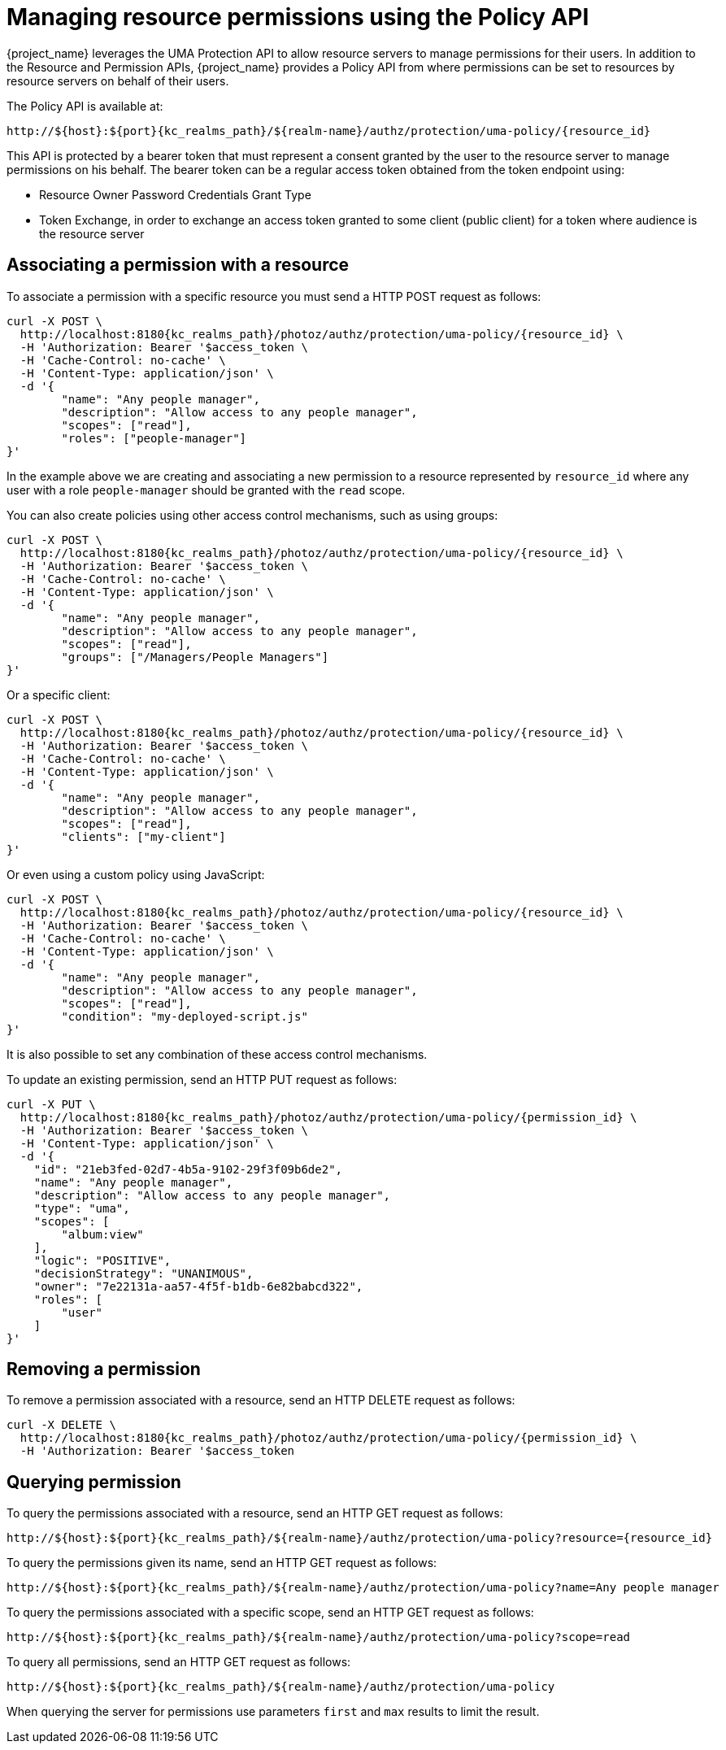 [[_service_authorization_uma_policy_api]]
= Managing resource permissions using the Policy API

{project_name} leverages the UMA Protection API to allow resource servers to manage permissions for their users. In addition
to the Resource and Permission APIs, {project_name} provides a Policy API from where permissions can be set to resources by resource
servers on behalf of their users.

The Policy API is available at:

[source,subs="attributes+"]
----
http://${host}:${port}{kc_realms_path}/${realm-name}/authz/protection/uma-policy/{resource_id}
----

This API is protected by a bearer token that must represent a consent granted by the user to the resource server to manage permissions on his behalf. The bearer token can be a regular access token obtained from the
token endpoint using:

* Resource Owner Password Credentials Grant Type
* Token Exchange, in order to exchange an access token granted to some client (public client) for a token
where audience is the resource server

== Associating a permission with a resource

To associate a permission with a specific resource you must send a HTTP POST request as follows:

[source,bash,subs="attributes+"]
----
curl -X POST \
  http://localhost:8180{kc_realms_path}/photoz/authz/protection/uma-policy/{resource_id} \
  -H 'Authorization: Bearer '$access_token \
  -H 'Cache-Control: no-cache' \
  -H 'Content-Type: application/json' \
  -d '{
	"name": "Any people manager",
	"description": "Allow access to any people manager",
	"scopes": ["read"],
	"roles": ["people-manager"]
}'
----

In the example above we are creating and associating a new permission to a resource represented by `resource_id` where
any user with a role `people-manager` should be granted with the `read` scope.

You can also create policies using other access control mechanisms, such as using groups:

[source,bash,subs="attributes+"]
----
curl -X POST \
  http://localhost:8180{kc_realms_path}/photoz/authz/protection/uma-policy/{resource_id} \
  -H 'Authorization: Bearer '$access_token \
  -H 'Cache-Control: no-cache' \
  -H 'Content-Type: application/json' \
  -d '{
	"name": "Any people manager",
	"description": "Allow access to any people manager",
	"scopes": ["read"],
	"groups": ["/Managers/People Managers"]
}'
----

Or a specific client:

[source,bash,subs="attributes+"]
----
curl -X POST \
  http://localhost:8180{kc_realms_path}/photoz/authz/protection/uma-policy/{resource_id} \
  -H 'Authorization: Bearer '$access_token \
  -H 'Cache-Control: no-cache' \
  -H 'Content-Type: application/json' \
  -d '{
	"name": "Any people manager",
	"description": "Allow access to any people manager",
	"scopes": ["read"],
	"clients": ["my-client"]
}'
----

Or even using a custom policy using JavaScript:

[source,bash,subs="attributes+"]
----
curl -X POST \
  http://localhost:8180{kc_realms_path}/photoz/authz/protection/uma-policy/{resource_id} \
  -H 'Authorization: Bearer '$access_token \
  -H 'Cache-Control: no-cache' \
  -H 'Content-Type: application/json' \
  -d '{
	"name": "Any people manager",
	"description": "Allow access to any people manager",
	"scopes": ["read"],
	"condition": "my-deployed-script.js"
}'
----

It is also possible to set any combination of these access control mechanisms.

To update an existing permission, send an HTTP PUT request as follows:

[source,bash,subs="attributes+"]
----
curl -X PUT \
  http://localhost:8180{kc_realms_path}/photoz/authz/protection/uma-policy/{permission_id} \
  -H 'Authorization: Bearer '$access_token \
  -H 'Content-Type: application/json' \
  -d '{
    "id": "21eb3fed-02d7-4b5a-9102-29f3f09b6de2",
    "name": "Any people manager",
    "description": "Allow access to any people manager",
    "type": "uma",
    "scopes": [
        "album:view"
    ],
    "logic": "POSITIVE",
    "decisionStrategy": "UNANIMOUS",
    "owner": "7e22131a-aa57-4f5f-b1db-6e82babcd322",
    "roles": [
        "user"
    ]
}'
----

== Removing a permission

To remove a permission associated with a resource, send an HTTP DELETE request as follows:

[source,bash,subs="attributes+"]
----
curl -X DELETE \
  http://localhost:8180{kc_realms_path}/photoz/authz/protection/uma-policy/{permission_id} \
  -H 'Authorization: Bearer '$access_token
----

== Querying permission

To query the permissions associated with a resource, send an HTTP GET request as follows:

[source,subs="attributes+"]
----
http://${host}:${port}{kc_realms_path}/${realm-name}/authz/protection/uma-policy?resource={resource_id}
----

To query the permissions given its name, send an HTTP GET request as follows:

[source,bash,subs="attributes+"]
----
http://${host}:${port}{kc_realms_path}/${realm-name}/authz/protection/uma-policy?name=Any people manager
----

To query the permissions associated with a specific scope, send an HTTP GET request as follows:

[source,subs="attributes+"]
----
http://${host}:${port}{kc_realms_path}/${realm-name}/authz/protection/uma-policy?scope=read
----

To query all permissions, send an HTTP GET request as follows:

[source,subs="attributes+"]
----
http://${host}:${port}{kc_realms_path}/${realm-name}/authz/protection/uma-policy
----

When querying the server for permissions use parameters `first` and `max` results to limit the result.

